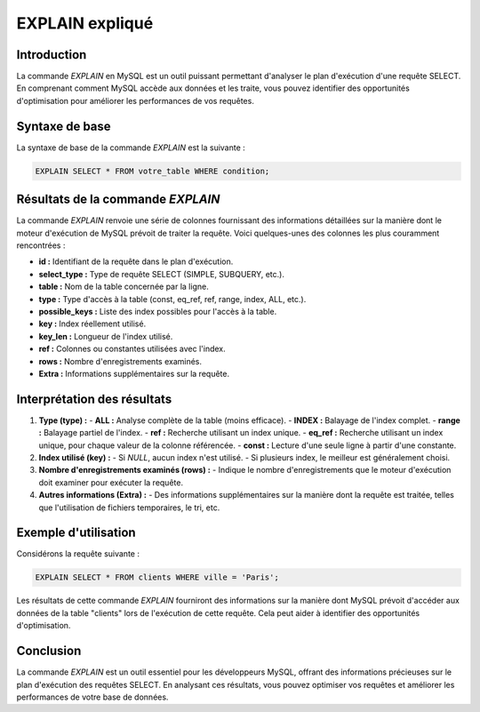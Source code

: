 EXPLAIN expliqué 
======================

Introduction
------------

La commande `EXPLAIN` en MySQL est un outil puissant permettant d'analyser le plan d'exécution d'une requête SELECT. En comprenant comment MySQL accède aux données et les traite, vous pouvez identifier des opportunités d'optimisation pour améliorer les performances de vos requêtes.

Syntaxe de base
---------------

La syntaxe de base de la commande `EXPLAIN` est la suivante :

.. code-block:: sql

   EXPLAIN SELECT * FROM votre_table WHERE condition;

Résultats de la commande `EXPLAIN`
-----------------------------------

La commande `EXPLAIN` renvoie une série de colonnes fournissant des informations détaillées sur la manière dont le moteur d'exécution de MySQL prévoit de traiter la requête. Voici quelques-unes des colonnes les plus couramment rencontrées :

- **id :** Identifiant de la requête dans le plan d'exécution.
- **select_type :** Type de requête SELECT (SIMPLE, SUBQUERY, etc.).
- **table :** Nom de la table concernée par la ligne.
- **type :** Type d'accès à la table (const, eq_ref, ref, range, index, ALL, etc.).
- **possible_keys :** Liste des index possibles pour l'accès à la table.
- **key :** Index réellement utilisé.
- **key_len :** Longueur de l'index utilisé.
- **ref :** Colonnes ou constantes utilisées avec l'index.
- **rows :** Nombre d'enregistrements examinés.
- **Extra :** Informations supplémentaires sur la requête.

Interprétation des résultats
------------------------------

1. **Type (type) :**
   - **ALL :** Analyse complète de la table (moins efficace).
   - **INDEX :** Balayage de l'index complet.
   - **range :** Balayage partiel de l'index.
   - **ref :** Recherche utilisant un index unique.
   - **eq_ref :** Recherche utilisant un index unique, pour chaque valeur de la colonne référencée.
   - **const :** Lecture d'une seule ligne à partir d'une constante.

2. **Index utilisé (key) :**
   - Si `NULL`, aucun index n'est utilisé.
   - Si plusieurs index, le meilleur est généralement choisi.

3. **Nombre d'enregistrements examinés (rows) :**
   - Indique le nombre d'enregistrements que le moteur d'exécution doit examiner pour exécuter la requête.

4. **Autres informations (Extra) :**
   - Des informations supplémentaires sur la manière dont la requête est traitée, telles que l'utilisation de fichiers temporaires, le tri, etc.

Exemple d'utilisation
----------------------

Considérons la requête suivante :

.. code-block:: sql

   EXPLAIN SELECT * FROM clients WHERE ville = 'Paris';

Les résultats de cette commande `EXPLAIN` fourniront des informations sur la manière dont MySQL prévoit d'accéder aux données de la table "clients" lors de l'exécution de cette requête. Cela peut aider à identifier des opportunités d'optimisation.

Conclusion
------------

La commande `EXPLAIN` est un outil essentiel pour les développeurs MySQL, offrant des informations précieuses sur le plan d'exécution des requêtes SELECT. En analysant ces résultats, vous pouvez optimiser vos requêtes et améliorer les performances de votre base de données.

